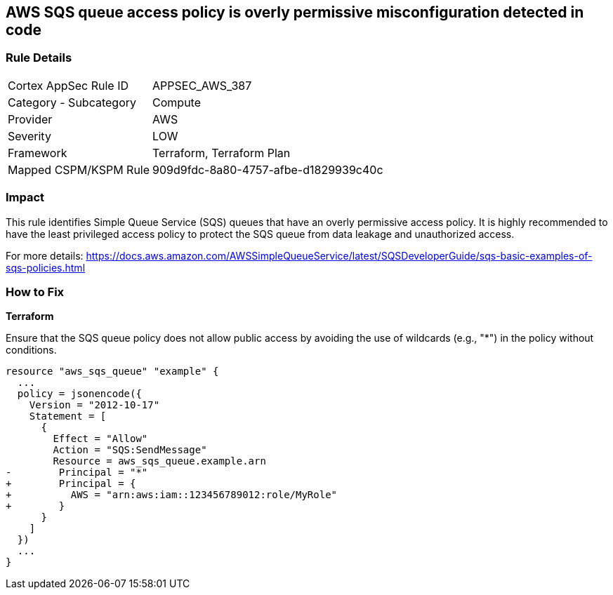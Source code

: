 == AWS SQS queue access policy is overly permissive misconfiguration detected in code

=== Rule Details

[cols="1,2"]
|===
|Cortex AppSec Rule ID |APPSEC_AWS_387
|Category - Subcategory |Compute
|Provider |AWS
|Severity |LOW
|Framework |Terraform, Terraform Plan
|Mapped CSPM/KSPM Rule |909d9fdc-8a80-4757-afbe-d1829939c40c
|===


=== Impact
This rule identifies Simple Queue Service (SQS) queues that have an overly permissive access policy. It is highly recommended to have the least privileged access policy to protect the SQS queue from data leakage and unauthorized access.

For more details:
https://docs.aws.amazon.com/AWSSimpleQueueService/latest/SQSDeveloperGuide/sqs-basic-examples-of-sqs-policies.html

=== How to Fix

*Terraform*

Ensure that the SQS queue policy does not allow public access by avoiding the use of wildcards (e.g., "*") in the policy without conditions.

[source,go]
----
resource "aws_sqs_queue" "example" {
  ...
  policy = jsonencode({
    Version = "2012-10-17"
    Statement = [
      {
        Effect = "Allow"
        Action = "SQS:SendMessage"
        Resource = aws_sqs_queue.example.arn
-        Principal = "*"
+        Principal = {
+          AWS = "arn:aws:iam::123456789012:role/MyRole"
+        }
      }
    ]
  })
  ...
}
----
